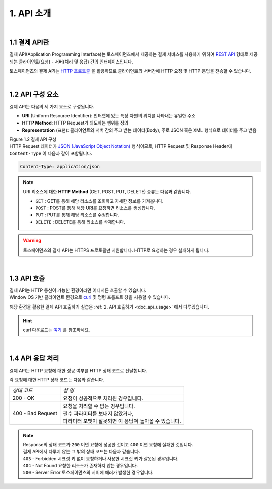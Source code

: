 ***********
1. API 소개
***********

|
1.1 결제 API란
==================================================

결제 API(Application Programming Interface)는 토스페이먼츠에서 제공하는 결제 서비스를 사용하기 위하여 `REST API <https://en.wikipedia.org/wiki/Representational_state_transfer>`_ 형태로 제공되는 클라이언트(요청) - 서버(처리 및 응답) 간의 인터페이스입니다.

토스페이먼츠의 결제 API는 `HTTP 프로토콜 <https://developer.mozilla.org/ko/docs/Web/HTTP/Overview>`_ 을 활용하므로 클라이언트와 서버간에 HTTP 요청 및 HTTP 응답을 전송할 수 있습니다.

|
1.2 API 구성 요소
==================

결제 API는 다음의 세 가지 요소로 구성됩니다.

* **URI** (Uniform Resource Identifier): 인터넷에 있는 특정 자원의 위치를 나타내는 유일한 주소
* **HTTP Method**: HTTP Request가 의도하는 행위를 정의
* **Representation** (표현): 클라이언트와 서버 간의 주고 받는 데이터(Body), 주로 JSON 혹은 XML 형식으로 데이터를 주고 받음

.. image:: ../_static/tw/images/API_02.png

| Figure 1.2 결제 API 구성 


| HTTP Request 데이터가 `JSON (JavaScript Object Notation) <https://ko.wikipedia.org/wiki/JSON>`_ 형식이므로, HTTP Request 및 Response Header에 ``Content-Type`` 이 다음과 같이 포함됩니다.

.. code-block:: json 

       Content-Type: application/json
..


.. note:: URI 리소스에 대한 **HTTP Method** (GET, POST, PUT, DELETE) 종류는 다음과 같습니다.

    * ``GET``  : GET를 통해 해당 리소스를 조회하고 자세한 정보를 가져옵니다.
    * ``POST`` : POST를 통해 해당 URI를 요청하면 리소스를 생성합니다.
    * ``PUT``   : PUT를 통해 해당 리소스를 수정합니다.
    * ``DELETE`` : DELETE를 통해 리소스를 삭제합니다.   
..

.. warning:: 토스페이먼츠의 결제 API는 HTTPS 프로토콜만 지원합니다. HTTP로 요청하는 경우 실패하게 됩니다.


|
1.3 API 호출
==================

| 결제 API는 HTTP 통신이 가능한 환경이라면 어디서든 호출할 수 있습니다. 
| Window OS 기반 클라이언트 환경으로 `curl <https://curl.se/>`_ 및 명령 프롬프트 창을 사용할 수 있습니다.

해당 환경을 활용한 결제 API 호출하기 실습은 :ref:`2. API 호출하기 <doc_api_usage>` 에서 다루겠습니다.

.. hint:: curl 다운로드는 `여기 <https://curl.se/latest.cgi?curl=win64-ssl-sspi>`_ 를 참조하세요.


|
1.4 API 응답 처리
==================

결제 API는 HTTP 요청에 대한 성공 여부를 HTTP 상태 코드로 전달합니다.

각 요청에 대한 HTTP 상태 코드는 다음와 같습니다.

==================== ==========================================================
*상태 코드*           *설 명* 
 200 - OK             요청이 성공적으로 처리된 경우입니다.
 400 - Bad Request    | 요청을 처리할 수 없는 경우입니다.
                      | 필수 파라미터를 보내지 않았거나,   
                      | 파라미터 포맷이 잘못되면 이 응답이 돌아올 수 있습니다.
==================== ==========================================================


.. note:: | Response의 상태 코드가 ``200`` 이면 요청에 성공한 것이고 ``400`` 이면 요청에 실패한 것입니다. 
          | 결제 API에서 다루지 않는 그 밖의 상태 코드는 다음과 같습니다.

          | ``403`` - Forbidden      시크릿 키 없이 요청하거나 사용한 시크릿 키가 잘못된 경우입니다.
          | ``404`` - Not Found      요청한 리소스가 존재하지 않는 경우입니다.
          | ``500`` - Server Error   토스페이먼츠의 서버에 에러가 발생한 경우입니다.   
..




